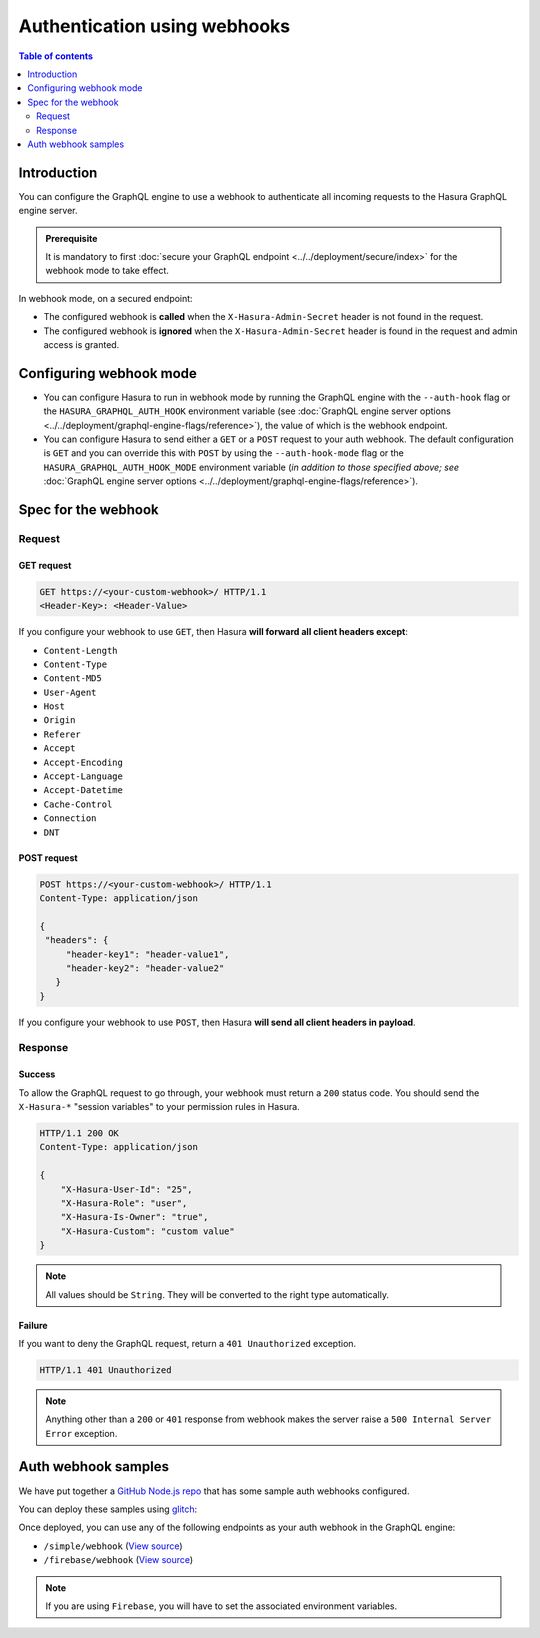 .. meta::
   :description: Use authenticaton with webhooks in Hasura
   :keywords: hasura, docs, authentication, auth, webhook

Authentication using webhooks
=============================

.. contents:: Table of contents
  :backlinks: none
  :depth: 2
  :local:

Introduction
------------

You can configure the GraphQL engine to use a webhook to authenticate all incoming requests to the Hasura GraphQL engine server. 

.. thumbnail:: ../../../../img/graphql/manual/auth/webhook-auth.png
   :alt: Authentication using webhooks

.. admonition:: Prerequisite
   
   It is mandatory to first :doc:`secure your GraphQL endpoint <../../deployment/secure/index>` for the webhook mode to take effect.

In webhook mode, on a secured endpoint:

- The configured webhook is  **called** when the ``X-Hasura-Admin-Secret`` header is not found in the request.
- The configured webhook is **ignored** when the ``X-Hasura-Admin-Secret`` header is found in the request and
  admin access is granted.

Configuring webhook mode
------------------------

* You can configure Hasura to run in webhook mode by running the GraphQL engine with the ``--auth-hook`` flag or the ``HASURA_GRAPHQL_AUTH_HOOK`` environment variable (see :doc:`GraphQL engine server options <../../deployment/graphql-engine-flags/reference>`), the value of which is the webhook endpoint.

* You can configure Hasura to send either a ``GET`` or a ``POST`` request to your auth webhook. The default configuration is ``GET`` and you can override this with ``POST`` by using the ``--auth-hook-mode`` flag or the ``HASURA_GRAPHQL_AUTH_HOOK_MODE`` environment variable (*in addition to those specified above; see* :doc:`GraphQL engine server options <../../deployment/graphql-engine-flags/reference>`).

Spec for the webhook
--------------------

Request
^^^^^^^


GET request
+++++++++++

.. code-block:: http

   GET https://<your-custom-webhook>/ HTTP/1.1
   <Header-Key>: <Header-Value>


If you configure your webhook to use ``GET``, then Hasura **will forward all client headers except**:

- ``Content-Length``
- ``Content-Type``
- ``Content-MD5``
- ``User-Agent``
- ``Host``
- ``Origin``
- ``Referer``
- ``Accept``
- ``Accept-Encoding``
- ``Accept-Language``
- ``Accept-Datetime``
- ``Cache-Control``
- ``Connection``
- ``DNT``

POST request
++++++++++++

.. code-block:: http

   POST https://<your-custom-webhook>/ HTTP/1.1
   Content-Type: application/json

   {
    "headers": {
        "header-key1": "header-value1",
        "header-key2": "header-value2"
      }
   }

If you configure your webhook to use ``POST``, then Hasura **will send all client headers in payload**.

Response
^^^^^^^^

Success
+++++++
To allow the GraphQL request to go through, your webhook must return a ``200`` status code.
You should send the ``X-Hasura-*`` "session variables" to your permission rules in Hasura.

.. code-block:: http

   HTTP/1.1 200 OK
   Content-Type: application/json

   {
       "X-Hasura-User-Id": "25",
       "X-Hasura-Role": "user",
       "X-Hasura-Is-Owner": "true",
       "X-Hasura-Custom": "custom value"
   }

.. note::
   All values should be ``String``. They will be converted to the right type automatically.

Failure
+++++++
If you want to deny the GraphQL request, return a ``401 Unauthorized`` exception.

.. code-block:: http

   HTTP/1.1 401 Unauthorized

.. note::
   Anything other than a ``200`` or ``401`` response from webhook makes the server raise a ``500 Internal Server Error``
   exception.

Auth webhook samples
--------------------

We have put together a `GitHub Node.js repo <https://github.com/hasura/graphql-engine/tree/master/community/boilerplates/auth-webhooks/nodejs-express>`__ that has some sample auth
webhooks configured.

You can deploy these samples using `glitch <https://glitch.com/>`__:

.. image:: https://raw.githubusercontent.com/hasura/sample-auth-webhook/master/assets/deploy-glitch.png
   :width: 200px
   :alt: deploy_auth_webhook_with_glitch
   :class: no-shadow
   :target: http://glitch.com/edit/#!/import/github/hasura/sample-auth-webhook

Once deployed, you can use any of the following endpoints as your auth webhook in the GraphQL engine:

- ``/simple/webhook``  (`View source <https://github.com/hasura/graphql-engine/blob/master/community/boilerplates/auth-webhooks/nodejs-express/server.js>`__)
- ``/firebase/webhook`` (`View source <https://github.com/hasura/graphql-engine/blob/master/community/boilerplates/auth-webhooks/nodejs-express/firebase/firebaseHandler.js>`__)

.. note::

   If you are using ``Firebase``, you will have to set the associated environment variables.
